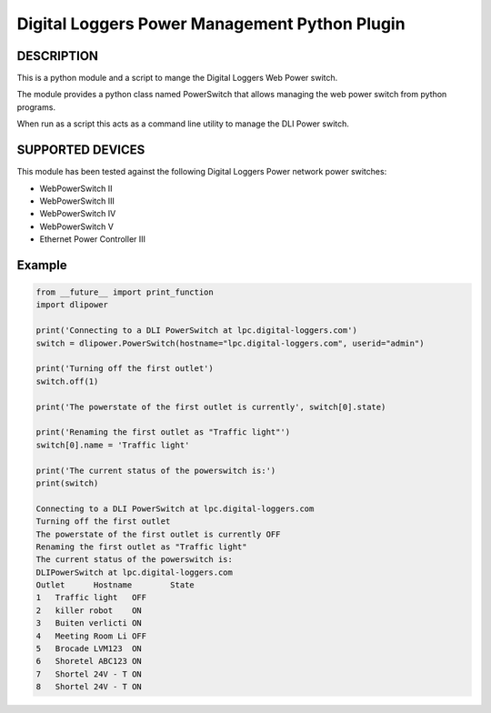 Digital Loggers Power Management Python Plugin
**********************************************

.. image:: https://img.shields.io/travis/dwighthubbard/python-dlipower.svg
    :target: https://travis-ci.org/dwighthubbard/python-dlipower

.. image:: https://img.shields.io/coveralls/dwighthubbard/python-dlipower.svg
  :target: https://coveralls.io/r/dwighthubbard/python-dlipower

.. image:: https://img.shields.io/pypi/dm/dlipower.svg
    :target: https://pypi.python.org/pypi/dlipower/

.. image:: https://img.shields.io/pypi/v/dlipower.svg
    :target: https://pypi.python.org/pypi/dlipower/

.. image:: https://img.shields.io/badge/python-2.7,3.4,3.5,pypy-blue.svg
    :target: https://pypi.python.org/pypi/dlipower/

.. image:: https://img.shields.io/pypi/l/dlipower.svg
    :target: https://pypi.python.org/pypi/dlipower/

.. image:: https://readthedocs.org/projects/dlipower/badge/?version=latest
    :target: http://dlipower.readthedocs.org/en/latest/
    :alt: Documentation Status


DESCRIPTION
===========
This is a python module and a script to mange the 
Digital Loggers Web Power switch.
              
The module provides a python class named
PowerSwitch that allows managing the web power
switch from python programs.

When run as a script this acts as a command
line utility to manage the DLI Power switch.


SUPPORTED DEVICES
=================
This module has been tested against the following 
Digital Loggers Power network power switches:

* WebPowerSwitch II
* WebPowerSwitch III
* WebPowerSwitch IV
* WebPowerSwitch V
* Ethernet Power Controller III


Example
=======

.. code-block:: python

    from __future__ import print_function
    import dlipower

    print('Connecting to a DLI PowerSwitch at lpc.digital-loggers.com')
    switch = dlipower.PowerSwitch(hostname="lpc.digital-loggers.com", userid="admin")

    print('Turning off the first outlet')
    switch.off(1)

    print('The powerstate of the first outlet is currently', switch[0].state)

    print('Renaming the first outlet as "Traffic light"')
    switch[0].name = 'Traffic light'

    print('The current status of the powerswitch is:')
    print(switch)

    Connecting to a DLI PowerSwitch at lpc.digital-loggers.com
    Turning off the first outlet
    The powerstate of the first outlet is currently OFF
    Renaming the first outlet as "Traffic light"
    The current status of the powerswitch is:
    DLIPowerSwitch at lpc.digital-loggers.com
    Outlet	Hostname       	State
    1	Traffic light  	OFF
    2	killer robot   	ON
    3	Buiten verlicti	ON
    4	Meeting Room Li	OFF
    5	Brocade LVM123 	ON
    6	Shoretel ABC123	ON
    7	Shortel 24V - T	ON
    8	Shortel 24V - T	ON

